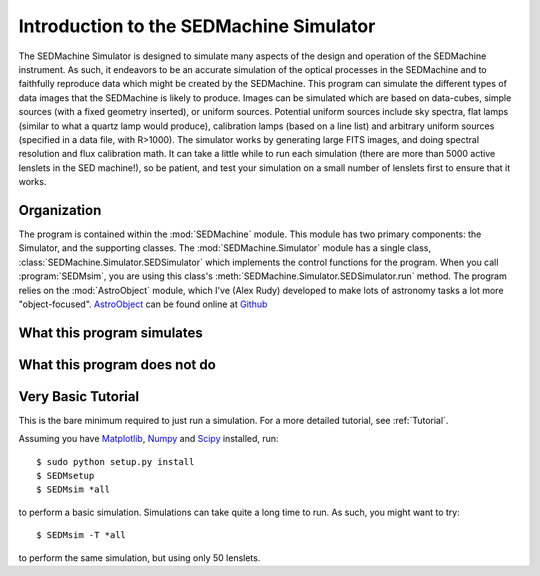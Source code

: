 .. _Introduction:

Introduction to the SEDMachine Simulator
========================================

The SEDMachine Simulator is designed to simulate many aspects of the design and operation of the SEDMachine instrument. As such, it endeavors to be an accurate simulation of the optical processes in the SEDMachine and to faithfully reproduce data which might be created by the SEDMachine. This program can simulate the different types of data images that the SEDMachine is likely to produce. Images can be simulated which are based on data-cubes, simple sources (with a fixed geometry inserted), or uniform sources. Potential uniform sources include sky spectra, flat lamps (similar to what a quartz lamp would produce), calibration lamps (based on a line list) and arbitrary uniform sources (specified in a data file, with R>1000). The simulator works by generating large FITS images, and doing spectral resolution and flux calibration math. It can take a little while to run each simulation (there are more than 5000 active lenslets in the SED machine!), so be patient, and test your simulation on a small number of lenslets first to ensure that it works.

Organization
------------

The program is contained within the :mod:`SEDMachine` module. This module has two primary components: the Simulator, and the supporting classes. The :mod:`SEDMachine.Simulator` module has a single class, :class:`SEDMachine.Simulator.SEDSimulator` which implements the control functions for the program. When you call :program:`SEDMsim`, you are using this class's :meth:`SEDMachine.Simulator.SEDSimulator.run` method. The program relies on the :mod:`AstroObject` module, which I've (Alex Rudy) developed to make lots of astronomy tasks a lot more "object-focused". `AstroObject`_ can be found online at `Github`_

What this program simulates
---------------------------

What this program does not do
-----------------------------

Very Basic Tutorial
-------------------

This is the bare minimum required to just run a simulation. For a more detailed tutorial, see :ref:`Tutorial`.

Assuming you have `Matplotlib`_, `Numpy`_ and `Scipy`_ installed, run::
	
	$ sudo python setup.py install
	$ SEDMsetup
	$ SEDMsim *all
	
to perform a basic simulation. Simulations can take quite a long time to run. As such, you might want to try::
	
	$ SEDMsim -T *all
	
to perform the same simulation, but using only 50 lenslets.


.. _Matplotlib: http://matplotlib.sourceforge.net/
.. _Numpy: http://numpy.scipy.org/
.. _Scipy: http://scipy.org/
.. _MacPorts: http://macports.org/
.. _APT: http://en.wikipedia.org/wiki/Advanced_Packaging_Tool
.. _AstroObject: http://github.com/alexrudy/AstroObject/
.. _GitHub: http://github.com/alexrudy/AstroObject/